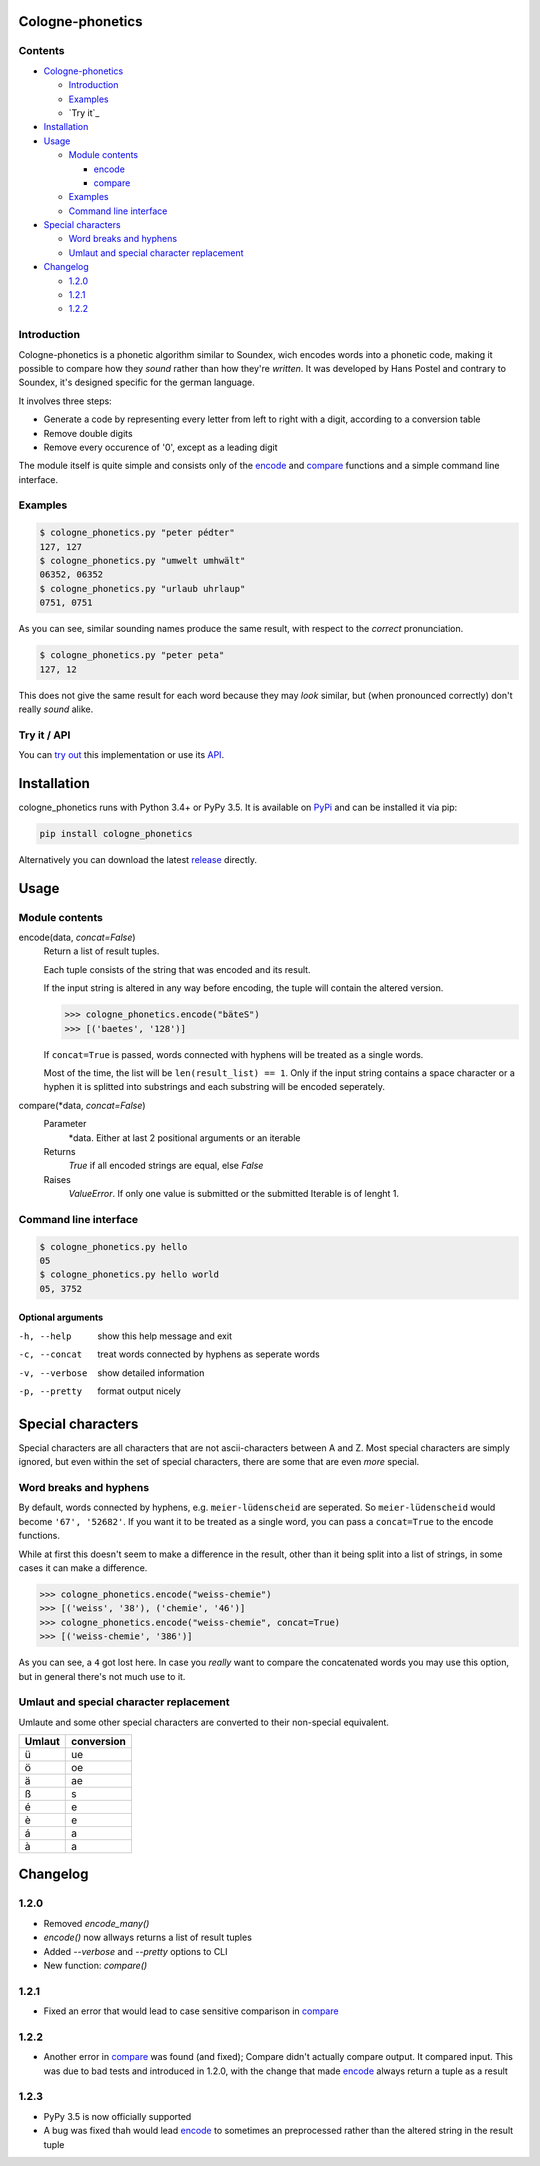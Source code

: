 .. _release: https://raw.githubusercontent.com/provinzkraut/cologne_phonetics/1.2.2/cologne_phonetics.py
.. _`try out`: https://phonetics.provinzkraut.de
.. _`API`: https://phonetics.provinzkraut.de/api_doc
.. _`PyPi`: https://pypi.org/project/cologne-phonetics/


=================
Cologne-phonetics
=================

Contents
========

- `Cologne-phonetics`_

  - `Introduction`_
  - `Examples`_
  - `Try it`_
- `Installation`_
- `Usage`_

  - `Module contents`_

    - `encode`_
    - `compare`_
  - `Examples`_
  - `Command line interface`_
- `Special characters`_

  - `Word breaks and hyphens`_
  - `Umlaut and special character replacement`_

- `Changelog`_

  - `1.2.0`_
  - `1.2.1`_
  - `1.2.2`_



Introduction
============

Cologne-phonetics is a phonetic algorithm similar to Soundex, wich encodes words
into a phonetic code, making it possible to compare how they *sound* rather than how they're *written*.
It was developed by Hans Postel and contrary to Soundex, it's designed specific
for the german language.

It involves three steps:

- Generate a code by representing every letter from left to right with a digit, according to a conversion table
- Remove double digits
- Remove every occurence of '0', except as a leading digit

The module itself is quite simple and consists only of the `encode`_ and `compare`_  functions
and a simple command line interface.


Examples
========

.. code-block:: bash

  $ cologne_phonetics.py "peter pédter"
  127, 127
  $ cologne_phonetics.py "umwelt umhwält"
  06352, 06352
  $ cologne_phonetics.py "urlaub uhrlaup"
  0751, 0751

As you can see, similar sounding names produce the same result, with respect to the *correct* pronunciation.

.. code-block:: bash

  $ cologne_phonetics.py "peter peta"
  127, 12

This does not give the same result for each word because they may *look* similar,
but (when pronounced correctly) don't really *sound* alike.


Try it / API
============

You can `try out`_ this implementation or use its `API`_.


============
Installation
============

cologne_phonetics runs with Python 3.4+ or PyPy 3.5.
It is available on `PyPi`_ and can be installed it via pip:

.. code-block:: bash

  pip install cologne_phonetics

Alternatively you can download the latest release_ directly.


=====
Usage
=====

Module contents
===============

.. _encode:

encode(data, *concat=False*)
  Return a list of result tuples.

  Each tuple consists of the string that was encoded and its result.

  If the input string is altered in any way before encoding, the tuple will
  contain the altered version.

  .. code-block:: python

    >>> cologne_phonetics.encode("bäteS")
    >>> [('baetes', '128')]

  If ``concat=True`` is passed, words connected with hyphens will be treated as
  a single words.

  Most of the time, the list will be ``len(result_list) == 1``. Only if the input string
  contains a space character or a hyphen it is splitted into substrings and each
  substring will be encoded seperately.

.. _compare:

compare(\*data, *concat=False*)
  Parameter
    \*data. Either at last 2 positional arguments or an iterable
  Returns
    `True` if all encoded strings are equal, else `False`
  Raises
    `ValueError`.
    If only one value is submitted or the submitted Iterable is of lenght 1.


Command line interface
======================

.. code-block:: bash

  $ cologne_phonetics.py hello
  05
  $ cologne_phonetics.py hello world
  05, 3752


Optional arguments
~~~~~~~~~~~~~~~~~~~~

-h, --help
  show this help message and exit
-c, --concat
  treat words connected by hyphens as seperate words
-v, --verbose
  show detailed information
-p, --pretty
  format output nicely



===================
Special characters
===================

Special characters are all characters that are not ascii-characters between A and Z.
Most special characters are simply ignored, but even within the set of special characters,
there are some that are even *more* special.


Word breaks and hyphens
========================

By default, words connected by hyphens, e.g. ``meier-lüdenscheid`` are seperated.
So ``meier-lüdenscheid`` would become ``'67', '52682'``. If you
want it to be treated as a single word, you can pass a ``concat=True``
to the encode functions.

While at first this doesn't seem to make a difference in the result, other than it being split
into a list of strings, in some cases it can make a difference.

.. code-block:: python

  >>> cologne_phonetics.encode("weiss-chemie")
  >>> [('weiss', '38'), ('chemie', '46')]
  >>> cologne_phonetics.encode("weiss-chemie", concat=True)
  >>> [('weiss-chemie', '386')]

As you can see, a ``4`` got lost here.
In case you *really* want to compare the concatenated words you may use this option,
but in general there's not much use to it.


Umlaut and special character replacement
=========================================

Umlaute and some other special characters are converted to their non-special equivalent.

======  ==========
Umlaut  conversion
======  ==========
ü       ue
ö       oe
ä       ae
ß       s
é       e
è       e
á       a
à       a
======  ==========


=========
Changelog
=========

1.2.0
=====

- Removed `encode_many()`
- `encode()` now allways returns a list of result tuples
- Added `--verbose` and `--pretty` options to CLI
- New function: `compare()`

1.2.1
=====

- Fixed an error that would lead to case sensitive comparison in `compare`_

1.2.2
=====

- Another error in `compare`_ was found (and fixed); Compare didn't actually compare output. It compared input. This was due to bad tests and introduced in 1.2.0, with the change that made `encode`_ always return a tuple as a result

1.2.3
=====

- PyPy 3.5 is now officially supported
- A bug was fixed thah would lead `encode`_ to sometimes an preprocessed rather than the altered string in the result tuple
